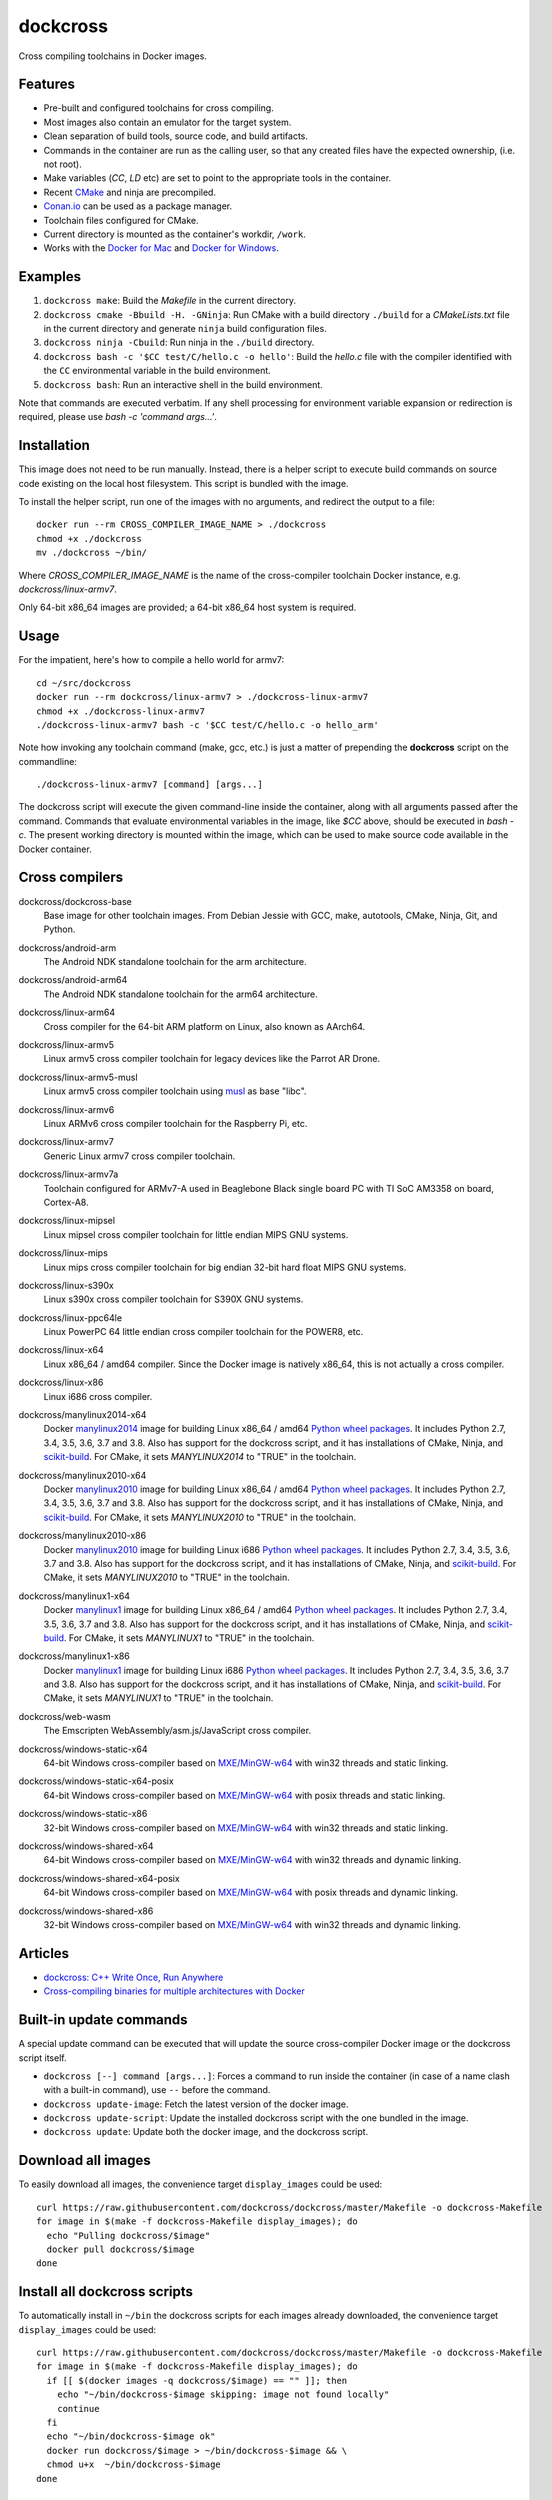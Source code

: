 dockcross
=========

Cross compiling toolchains in Docker images.

.. image:: https://circleci.com/gh/dockcross/dockcross/tree/master.svg?style=svg
  :target: https://circleci.com/gh/dockcross/dockcross/tree/master


Features
--------

* Pre-built and configured toolchains for cross compiling.
* Most images also contain an emulator for the target system.
* Clean separation of build tools, source code, and build artifacts.
* Commands in the container are run as the calling user, so that any created files have the expected ownership, (i.e. not root).
* Make variables (`CC`, `LD` etc) are set to point to the appropriate tools in the container.
* Recent `CMake <https://cmake.org>`_ and ninja are precompiled.
* `Conan.io <https://www.conan.io>`_ can be used as a package manager.
* Toolchain files configured for CMake.
* Current directory is mounted as the container's workdir, ``/work``.
* Works with the `Docker for Mac <https://docs.docker.com/docker-for-mac/>`_ and `Docker for Windows <https://docs.docker.com/docker-for-windows/>`_.

Examples
--------

1. ``dockcross make``: Build the *Makefile* in the current directory.
2. ``dockcross cmake -Bbuild -H. -GNinja``: Run CMake with a build directory
   ``./build`` for a *CMakeLists.txt* file in the current directory and generate
   ``ninja`` build configuration files.
3. ``dockcross ninja -Cbuild``: Run ninja in the ``./build`` directory.
4. ``dockcross bash -c '$CC test/C/hello.c -o hello'``: Build the *hello.c* file
   with the compiler identified with the ``CC`` environmental variable in the
   build environment.
5. ``dockcross bash``: Run an interactive shell in the build environment.

Note that commands are executed verbatim. If any shell processing for
environment variable expansion or redirection is required, please use
`bash -c 'command args...'`.

Installation
------------

This image does not need to be run manually. Instead, there is a helper script
to execute build commands on source code existing on the local host filesystem. This
script is bundled with the image.

To install the helper script, run one of the images with no arguments, and
redirect the output to a file::

  docker run --rm CROSS_COMPILER_IMAGE_NAME > ./dockcross
  chmod +x ./dockcross
  mv ./dockcross ~/bin/

Where `CROSS_COMPILER_IMAGE_NAME` is the name of the cross-compiler toolchain
Docker instance, e.g. `dockcross/linux-armv7`.

Only 64-bit x86_64 images are provided; a 64-bit x86_64 host system is required.

Usage
-----

For the impatient, here's how to compile a hello world for armv7::

  cd ~/src/dockcross
  docker run --rm dockcross/linux-armv7 > ./dockcross-linux-armv7
  chmod +x ./dockcross-linux-armv7
  ./dockcross-linux-armv7 bash -c '$CC test/C/hello.c -o hello_arm'

Note how invoking any toolchain command (make, gcc, etc.) is just a matter of prepending the **dockcross** script on the commandline::

  ./dockcross-linux-armv7 [command] [args...]

The dockcross script will execute the given command-line inside the container,
along with all arguments passed after the command. Commands that evaluate
environmental variables in the image, like `$CC` above, should be executed in
`bash -c`. The present working directory is mounted within the image, which
can be used to make source code available in the Docker container.

Cross compilers
---------------

.. |base-images| image:: https://images.microbadger.com/badges/image/dockcross/dockcross-base.svg
  :target: https://microbadger.com/images/dockcross/dockcross-base

dockcross/dockcross-base
  |base-images| Base image for other toolchain images. From Debian Jessie with GCC,
  make, autotools, CMake, Ninja, Git, and Python.


.. |android-arm-images| image:: https://images.microbadger.com/badges/image/dockcross/android-arm.svg
  :target: https://microbadger.com/images/dockcross/android-arm

dockcross/android-arm
  |android-arm-images| The Android NDK standalone toolchain for the arm
  architecture.


.. |android-arm64-images| image:: https://images.microbadger.com/badges/image/dockcross/android-arm64.svg
  :target: https://microbadger.com/images/dockcross/android-arm64

dockcross/android-arm64
  |android-arm64-images| The Android NDK standalone toolchain for the arm64
  architecture.


.. |linux-arm64-images| image:: https://images.microbadger.com/badges/image/dockcross/linux-arm64.svg
  :target: https://microbadger.com/images/dockcross/linux-arm64

dockcross/linux-arm64
  |linux-arm64-images| Cross compiler for the 64-bit ARM platform on Linux,
  also known as AArch64.


.. |linux-armv5-images| image:: https://images.microbadger.com/badges/image/dockcross/linux-armv5.svg
  :target: https://microbadger.com/images/dockcross/linux-armv5

dockcross/linux-armv5
  |linux-armv5-images| Linux armv5 cross compiler toolchain for legacy devices
  like the Parrot AR Drone.


.. |linux-armv5-musl-images| image:: https://images.microbadger.com/badges/image/dockcross/linux-armv5-musl.svg
  :target: https://microbadger.com/images/dockcross/linux-armv5-musl

dockcross/linux-armv5-musl
  |linux-armv5-musl-images| Linux armv5 cross compiler toolchain using `musl <https://www.musl-libc.org/>`_ as base "libc".


.. |linux-armv6-images| image:: https://images.microbadger.com/badges/image/dockcross/linux-armv6.svg
  :target: https://microbadger.com/images/dockcross/linux-armv6

dockcross/linux-armv6
  |linux-armv6-images| Linux ARMv6 cross compiler toolchain for the Raspberry
  Pi, etc.


.. |linux-armv7-images| image:: https://images.microbadger.com/badges/image/dockcross/linux-armv7.svg
  :target: https://microbadger.com/images/dockcross/linux-armv7

dockcross/linux-armv7
  |linux-armv7-images| Generic Linux armv7 cross compiler toolchain.


.. |linux-armv7a-images| image:: https://images.microbadger.com/badges/image/dockcross/linux-armv7a.svg
  :target: https://microbadger.com/images/dockcross/linux-armv7a

dockcross/linux-armv7a
  |linux-armv7a-images| Toolchain configured for ARMv7-A used in Beaglebone Black single board PC with TI SoC AM3358 on board, Cortex-A8.

.. |linux-mipsel-images| image:: https://images.microbadger.com/badges/image/dockcross/linux-mipsel.svg
  :target: https://microbadger.com/images/dockcross/linux-mipsel

dockcross/linux-mipsel
  |linux-mipsel-images| Linux mipsel cross compiler toolchain for little endian MIPS GNU systems.

.. |linux-mips-images| image:: https://images.microbadger.com/badges/image/dockcross/linux-mips.svg
  :target: https://microbadger.com/images/dockcross/linux-mips

dockcross/linux-mips
  |linux-mips-images| Linux mips cross compiler toolchain for big endian 32-bit hard float MIPS GNU systems.

.. |linux-s390x-images| image:: https://images.microbadger.com/badges/image/dockcross/linux-s390x.svg
  :target: https://microbadger.com/images/dockcross/linux-s390x

dockcross/linux-s390x
  |linux-s390x-images| Linux s390x cross compiler toolchain for S390X GNU systems.

.. |linux-ppc64le-images| image:: https://images.microbadger.com/badges/image/dockcross/linux-ppc64le.svg
  :target: https://microbadger.com/images/dockcross/linux-ppc64le

dockcross/linux-ppc64le
  |linux-ppc64le-images| Linux PowerPC 64 little endian cross compiler
  toolchain for the POWER8, etc.


.. |linux-x64-images| image:: https://images.microbadger.com/badges/image/dockcross/linux-x64.svg
  :target: https://microbadger.com/images/dockcross/linux-x64

dockcross/linux-x64
  |linux-x64-images| Linux x86_64 / amd64 compiler. Since the Docker image is
  natively x86_64, this is not actually a cross compiler.


.. |linux-x86-images| image:: https://images.microbadger.com/badges/image/dockcross/linux-x86.svg
  :target: https://microbadger.com/images/dockcross/linux-x86

dockcross/linux-x86
  |linux-x86-images| Linux i686 cross compiler.


.. |manylinux2014-x64-images| image:: https://images.microbadger.com/badges/image/dockcross/manylinux2014-x64.svg
  :target: https://microbadger.com/images/dockcross/manylinux2014-x64

dockcross/manylinux2014-x64
  |manylinux2014-x64-images| Docker `manylinux2014 <https://github.com/pypa/manylinux>`_ image for building Linux x86_64 / amd64 `Python wheel packages <http://pythonwheels.com/>`_. It includes Python 2.7, 3.4, 3.5, 3.6, 3.7 and 3.8.
  Also has support for the dockcross script, and it has installations of CMake, Ninja, and `scikit-build <http://scikit-build.org>`_. For CMake, it sets `MANYLINUX2014` to "TRUE" in the toolchain.


.. |manylinux2010-x64-images| image:: https://images.microbadger.com/badges/image/dockcross/manylinux2010-x64.svg
  :target: https://microbadger.com/images/dockcross/manylinux2010-x64

dockcross/manylinux2010-x64
  |manylinux2010-x64-images| Docker `manylinux2010 <https://github.com/pypa/manylinux>`_ image for building Linux x86_64 / amd64 `Python wheel packages <http://pythonwheels.com/>`_. It includes Python 2.7, 3.4, 3.5, 3.6, 3.7 and 3.8.
  Also has support for the dockcross script, and it has installations of CMake, Ninja, and `scikit-build <http://scikit-build.org>`_. For CMake, it sets `MANYLINUX2010` to "TRUE" in the toolchain.


.. |manylinux2010-x86-images| image:: https://images.microbadger.com/badges/image/dockcross/manylinux2010-x86.svg
  :target: https://microbadger.com/images/dockcross/manylinux2010-x86

dockcross/manylinux2010-x86
  |manylinux2010-x86-images| Docker `manylinux2010 <https://github.com/pypa/manylinux>`_ image for building Linux i686 `Python wheel packages <http://pythonwheels.com/>`_. It includes Python 2.7, 3.4, 3.5, 3.6, 3.7 and 3.8.
  Also has support for the dockcross script, and it has installations of CMake, Ninja, and `scikit-build <http://scikit-build.org>`_. For CMake, it sets `MANYLINUX2010` to "TRUE" in the toolchain.


.. |manylinux1-x64-images| image:: https://images.microbadger.com/badges/image/dockcross/manylinux1-x64.svg
  :target: https://microbadger.com/images/dockcross/manylinux1-x64

dockcross/manylinux1-x64
  |manylinux1-x64-images| Docker `manylinux1 <https://github.com/pypa/manylinux/tree/manylinux1>`_ image for building Linux x86_64 / amd64 `Python wheel packages <http://pythonwheels.com/>`_. It includes Python 2.7, 3.4, 3.5, 3.6, 3.7 and 3.8.
  Also has support for the dockcross script, and it has installations of CMake, Ninja, and `scikit-build <http://scikit-build.org>`_. For CMake, it sets `MANYLINUX1` to "TRUE" in the toolchain.


.. |manylinux1-x86-images| image:: https://images.microbadger.com/badges/image/dockcross/manylinux1-x86.svg
  :target: https://microbadger.com/images/dockcross/manylinux1-x86

dockcross/manylinux1-x86
  |manylinux1-x86-images| Docker `manylinux1 <https://github.com/pypa/manylinux/tree/manylinux1>`_ image for building Linux i686 `Python wheel packages <http://pythonwheels.com/>`_. It includes Python 2.7, 3.4, 3.5, 3.6, 3.7 and 3.8.
  Also has support for the dockcross script, and it has installations of CMake, Ninja, and `scikit-build <http://scikit-build.org>`_. For CMake, it sets `MANYLINUX1` to "TRUE" in the toolchain.


.. |web-wasm-images| image:: https://images.microbadger.com/badges/image/dockcross/web-wasm.svg
  :target: https://microbadger.com/images/dockcross/web-wasm

dockcross/web-wasm
  |web-wasm-images| The Emscripten WebAssembly/asm.js/JavaScript cross compiler.


.. |windows-static-x64-images| image:: https://images.microbadger.com/badges/image/dockcross/windows-static-x64.svg
  :target: https://microbadger.com/images/dockcross/windows-static-x64

dockcross/windows-static-x64
  |windows-static-x64-images| 64-bit Windows cross-compiler based on `MXE/MinGW-w64`_ with win32 threads and static linking.


.. |windows-static-x64-posix-images| image:: https://images.microbadger.com/badges/image/dockcross/windows-static-x64-posix.svg
  :target: https://microbadger.com/images/dockcross/windows-static-x64-posix

dockcross/windows-static-x64-posix
  |windows-static-x64-posix-images| 64-bit Windows cross-compiler based on `MXE/MinGW-w64`_ with posix threads and static linking.


.. |windows-static-x86-images| image:: https://images.microbadger.com/badges/image/dockcross/windows-static-x86.svg
  :target: https://microbadger.com/images/dockcross/windows-static-x86

dockcross/windows-static-x86
  |windows-static-x86-images| 32-bit Windows cross-compiler based on `MXE/MinGW-w64`_ with win32 threads and static linking.

.. |windows-shared-x64-images| image:: https://images.microbadger.com/badges/image/dockcross/windows-shared-x64.svg
  :target: https://microbadger.com/images/dockcross/windows-shared-x64

dockcross/windows-shared-x64
  |windows-shared-x64-images| 64-bit Windows cross-compiler based on `MXE/MinGW-w64`_ with win32 threads and dynamic linking.


.. |windows-shared-x64-posix-images| image:: https://images.microbadger.com/badges/image/dockcross/windows-shared-x64-posix.svg
  :target: https://microbadger.com/images/dockcross/windows-shared-x64-posix

dockcross/windows-shared-x64-posix
  |windows-shared-x64-posix-images| 64-bit Windows cross-compiler based on `MXE/MinGW-w64`_ with posix threads and dynamic linking.


.. |windows-shared-x86-images| image:: https://images.microbadger.com/badges/image/dockcross/windows-shared-x86.svg
  :target: https://microbadger.com/images/dockcross/windows-shared-x86

dockcross/windows-shared-x86
  |windows-shared-x86-images| 32-bit Windows cross-compiler based on `MXE/MinGW-w64`_ with win32 threads and dynamic linking.


Articles
--------

- `dockcross: C++ Write Once, Run Anywhere
  <https://nbviewer.jupyter.org/format/slides/github/dockcross/cxx-write-once-run-anywhere/blob/master/dockcross_CXX_Write_Once_Run_Anywhere.ipynb#/>`_
- `Cross-compiling binaries for multiple architectures with Docker
  <https://web.archive.org/web/20170912153531/http://blogs.nopcode.org/brainstorm/2016/07/26/cross-compiling-with-docker>`_


Built-in update commands
------------------------

A special update command can be executed that will update the
source cross-compiler Docker image or the dockcross script itself.

- ``dockcross [--] command [args...]``: Forces a command to run inside the container (in case of a name clash with a built-in command), use ``--`` before the command.
- ``dockcross update-image``: Fetch the latest version of the docker image.
- ``dockcross update-script``: Update the installed dockcross script with the one bundled in the image.
- ``dockcross update``: Update both the docker image, and the dockcross script.


Download all images
-------------------

To easily download all images, the convenience target ``display_images`` could be used::

  curl https://raw.githubusercontent.com/dockcross/dockcross/master/Makefile -o dockcross-Makefile
  for image in $(make -f dockcross-Makefile display_images); do
    echo "Pulling dockcross/$image"
    docker pull dockcross/$image
  done

Install all dockcross scripts
-----------------------------

To automatically install in ``~/bin`` the dockcross scripts for each images already downloaded, the
convenience target ``display_images`` could be used::

  curl https://raw.githubusercontent.com/dockcross/dockcross/master/Makefile -o dockcross-Makefile
  for image in $(make -f dockcross-Makefile display_images); do
    if [[ $(docker images -q dockcross/$image) == "" ]]; then
      echo "~/bin/dockcross-$image skipping: image not found locally"
      continue
    fi
    echo "~/bin/dockcross-$image ok"
    docker run dockcross/$image > ~/bin/dockcross-$image && \
    chmod u+x  ~/bin/dockcross-$image
  done


Dockcross configuration
-----------------------

The following environmental variables and command-line options are used. In
all cases, the command-line option overrides the environment variable.

DOCKCROSS_CONFIG / --config|-c <path-to-config-file>
^^^^^^^^^^^^^^^^^^^^^^^^^^^^^^^^^^^^^^^^^^^^^^^^^^^^^

This file is sourced, if it exists, before executing the rest of the dockcross
script.

Default: ``~/.dockcross``

DOCKCROSS_IMAGE / --image|-i <docker-image-name>
^^^^^^^^^^^^^^^^^^^^^^^^^^^^^^^^^^^^^^^^^^^^^^^^^

The Docker cross-compiler image to run.

Default: Image with which the script was created.

DOCKCROSS_ARGS / --args|-a <docker-run-args>
^^^^^^^^^^^^^^^^^^^^^^^^^^^^^^^^^^^^^^^^^^^^^^

Extra arguments to pass to the ``docker run`` command. Quote the entire set of
args if they contain spaces.


Per-project dockcross configuration
-----------------------------------

If a shell script named ``.dockcross`` is found in the current directory where
the dockcross script is started, it is executed before the dockcross script
``command`` argument.  The shell script is expected to have a shebang like
``#!/usr/bin/env bash``.

For example, commands like ``git config --global advice.detachedHead false`` can
be added to this script.


How to extend Dockcross images
------------------------------
In order to extend Dockcross images with your own commands, one must:

1. Use ``FROM dockcross/<name_of_image>``.
2. Set ``DEFAULT_DOCKCROSS_IMAGE`` to a name of the tag you're planning to use for the image. This tag must then be used during the build phase, unless you mean to pass the resulting helper script the ``DOCKCROSS_IMAGE`` argument.

An example Dockerfile would be::

  FROM dockcross/linux-armv7

  ENV DEFAULT_DOCKCROSS_IMAGE my_cool_image
  RUN apt-get install nano

And then in the shell::

  docker build -t my_cool_image .					# Builds the dockcross image.
  docker run my_cool_image > linux-armv7				# Creates a helper script named linux-armv7.
  chmod +x linux-armv7							# Gives the script execution permission.
  ./linux-armv7 bash							# Runs the helper script with the argument "bash", which starts an interactive container using your extended image.


What is the difference between `dockcross` and `dockbuild` ?
------------------------------------------------------------

The key difference is that `dockbuild
<https://github.com/dockbuild/dockbuild#readme>`_ images do **NOT** provide
a `toolchain file
<https://cmake.org/cmake/help/latest/manual/cmake-toolchains.7.html>`_
but they use the same method
to conveniently isolate the build environment as `dockcross
<https://github.com/dockcross/dockcross#readme>`_.

`dockbuild` is used to build binaries for Linux x86_64 / amd64 that will work
across most Linux  distributions. `dockbuild` performs a native Linux build
where the host build system is a Linux x86_64 / amd64 Docker image (so that it
can be used for building binaries on any system which can run Docker images)
and the target runtime system is Linux x86_x64 / amd64.

`dockcross` is used to build binaries for many different platforms.
`dockcross` performs a cross compilation where the host build system is a
Linux x86_64 / amd64 Docker image (so that it can be used for building
binaries on any system which can run Docker images) and the target runtime
system varies.


---

Credits go to `sdt/docker-raspberry-pi-cross-compiler <https://github.com/sdt/docker-raspberry-pi-cross-compiler>`_, who invented the base of the **dockcross** script.

.. _MXE/MinGW-w64: https://mxe.cc/

